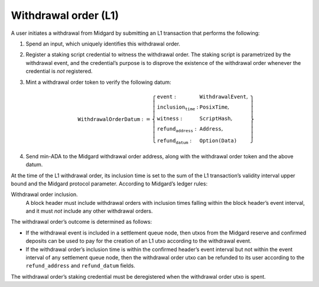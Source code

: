 Withdrawal order (L1)
=====================

A user initiates a withdrawal from Midgard by submitting an L1
transaction that performs the following:

1. Spend an input, which uniquely identifies this withdrawal order.

2. Register a staking script credential to witness the withdrawal order.
   The staking script is parametrized by the withdrawal event, and the credential’s purpose
   is to disprove the existence of the withdrawal order whenever the
   credential is *not* registered.

3. Mint a withdrawal order token to verify the following datum:

   .. math::

      \texttt{WithdrawalOrderDatum} := \left\{
                  \begin{array}{ll}
                      \texttt{event} : & \texttt{WithdrawalEvent}, \\
                      \texttt{inclusion_time} : & \texttt{PosixTime}, \\
                      \texttt{witness} : & \texttt{ScriptHash}, \\
                      \texttt{refund_address} : & \texttt{Address}, \\
                      \texttt{refund_datum} : & \texttt{Option(Data)}
                  \end{array}
                  \right\}

4. Send min-ADA to the Midgard withdrawal order address, along with the
   withdrawal order token and the above datum.

At the time of the L1 withdrawal order, its inclusion time is set to the sum of the L1
transaction’s validity interval upper bound and the Midgard protocol
parameter. According to Midgard’s ledger rules:

Withdrawal order inclusion.
   A block header must include withdrawal orders with inclusion times
   falling within the block header’s event interval, and it must *not*
   include any other withdrawal orders.

The withdrawal order’s outcome is determined as follows:

- If the withdrawal event is included in a settlement queue node, then
  utxos from the Midgard reserve and confirmed deposits can be used to
  pay for the creation of an L1 utxo according to the withdrawal event.

- If the withdrawal order’s inclusion time is within the confirmed
  header’s event interval but not within the event interval of any
  settlement queue node, then the withdrawal order utxo can be refunded
  to its user according to the ``refund_address`` and ``refund_datum`` fields.

The withdrawal order’s staking credential must be deregistered when the
withdrawal order utxo is spent.